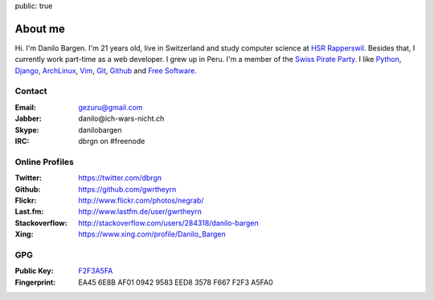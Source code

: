 public: true

About me
========

Hi. I'm Danilo Bargen. I'm 21 years old, live in Switzerland and study computer
science at `HSR Rapperswil`_. Besides that, I currently work
part-time as a web developer. I grew up in Peru. I'm a member of the `Swiss
Pirate Party`_. I like `Python`_, `Django`_, `ArchLinux`_, `Vim`_, `Git`_,
`Github`_ and `Free Software`_.

Contact
-------

:Email: gezuru@gmail.com
:Jabber: danilo\@ich-wars-nicht.ch
:Skype: danilobargen
:IRC: dbrgn on #freenode

Online Profiles
---------------

:Twitter: https://twitter.com/dbrgn
:Github: https://github.com/gwrtheyrn
:Flickr: http://www.flickr.com/photos/negrab/
:Last.fm: http://www.lastfm.de/user/gwrtheyrn
:Stackoverflow: http://stackoverflow.com/users/284318/danilo-bargen
:Xing: https://www.xing.com/profile/Danilo_Bargen

GPG
---

:Public Key: `F2F3A5FA <http://ich-wars-nicht.ch/F2F3A5FA.asc>`_
:Fingerprint: EA45 6E8B AF01 0942 9583 EED8 3578 F667 F2F3 A5FA0

.. _hsr rapperswil: http://hsr.ch/
.. _swiss pirate party: http://www.piratenpartei.ch/
.. _python: http://python.org/
.. _django: http://djangoproject.org
.. _archlinux: http://www.archlinux.org/
.. _vim: http://www.vim.org/
.. _git: http://git-scm.com/
.. _github: https://github.com/
.. _free software: http://www.fsf.org/
